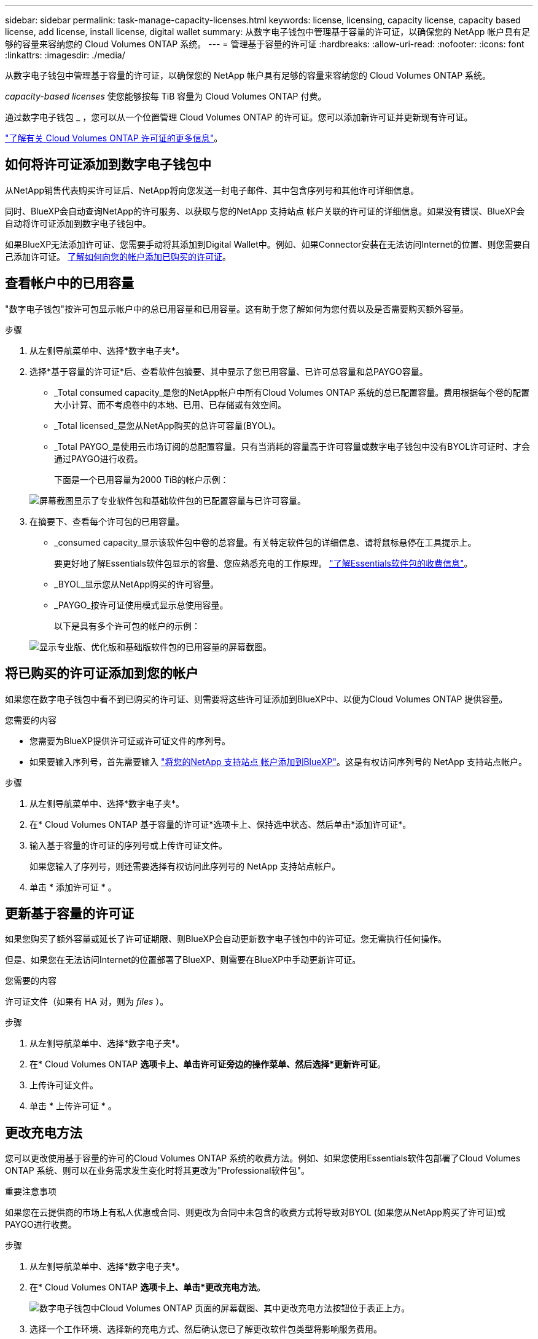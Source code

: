 ---
sidebar: sidebar 
permalink: task-manage-capacity-licenses.html 
keywords: license, licensing, capacity license, capacity based license, add license, install license, digital wallet 
summary: 从数字电子钱包中管理基于容量的许可证，以确保您的 NetApp 帐户具有足够的容量来容纳您的 Cloud Volumes ONTAP 系统。 
---
= 管理基于容量的许可证
:hardbreaks:
:allow-uri-read: 
:nofooter: 
:icons: font
:linkattrs: 
:imagesdir: ./media/


[role="lead"]
从数字电子钱包中管理基于容量的许可证，以确保您的 NetApp 帐户具有足够的容量来容纳您的 Cloud Volumes ONTAP 系统。

_capacity-based licenses_ 使您能够按每 TiB 容量为 Cloud Volumes ONTAP 付费。

通过数字电子钱包 _ ，您可以从一个位置管理 Cloud Volumes ONTAP 的许可证。您可以添加新许可证并更新现有许可证。

link:concept-licensing.html["了解有关 Cloud Volumes ONTAP 许可证的更多信息"]。



== 如何将许可证添加到数字电子钱包中

从NetApp销售代表购买许可证后、NetApp将向您发送一封电子邮件、其中包含序列号和其他许可详细信息。

同时、BlueXP会自动查询NetApp的许可服务、以获取与您的NetApp 支持站点 帐户关联的许可证的详细信息。如果没有错误、BlueXP会自动将许可证添加到数字电子钱包中。

如果BlueXP无法添加许可证、您需要手动将其添加到Digital Wallet中。例如、如果Connector安装在无法访问Internet的位置、则您需要自己添加许可证。 <<将已购买的许可证添加到您的帐户,了解如何向您的帐户添加已购买的许可证>>。



== 查看帐户中的已用容量

"数字电子钱包"按许可包显示帐户中的总已用容量和已用容量。这有助于您了解如何为您付费以及是否需要购买额外容量。

.步骤
. 从左侧导航菜单中、选择*数字电子夹*。
. 选择*基于容量的许可证*后、查看软件包摘要、其中显示了您已用容量、已许可总容量和总PAYGO容量。
+
** _Total consumed capacity_是您的NetApp帐户中所有Cloud Volumes ONTAP 系统的总已配置容量。费用根据每个卷的配置大小计算、而不考虑卷中的本地、已用、已存储或有效空间。
** _Total licensed_是您从NetApp购买的总许可容量(BYOL)。
** _Total PAYGO_是使用云市场订阅的总配置容量。只有当消耗的容量高于许可容量或数字电子钱包中没有BYOL许可证时、才会通过PAYGO进行收费。
+
下面是一个已用容量为2000 TiB的帐户示例：

+
image:screenshot_capacity-based-licenses.png["屏幕截图显示了专业软件包和基础软件包的已配置容量与已许可容量。"]



. 在摘要下、查看每个许可包的已用容量。
+
** _consumed capacity_显示该软件包中卷的总容量。有关特定软件包的详细信息、请将鼠标悬停在工具提示上。
+
要更好地了解Essentials软件包显示的容量、您应熟悉充电的工作原理。 link:concept-licensing.html#notes-about-charging["了解Essentials软件包的收费信息"]。

** _BYOL_显示您从NetApp购买的许可容量。
** _PAYGO_按许可证使用模式显示总使用容量。
+
以下是具有多个许可包的帐户的示例：

+
image:screenshot-digital-wallet-packages.png["显示专业版、优化版和基础版软件包的已用容量的屏幕截图。"]







== 将已购买的许可证添加到您的帐户

如果您在数字电子钱包中看不到已购买的许可证、则需要将这些许可证添加到BlueXP中、以便为Cloud Volumes ONTAP 提供容量。

.您需要的内容
* 您需要为BlueXP提供许可证或许可证文件的序列号。
* 如果要输入序列号，首先需要输入 https://docs.netapp.com/us-en/cloud-manager-setup-admin/task-adding-nss-accounts.html["将您的NetApp 支持站点 帐户添加到BlueXP"^]。这是有权访问序列号的 NetApp 支持站点帐户。


.步骤
. 从左侧导航菜单中、选择*数字电子夹*。
. 在* Cloud Volumes ONTAP 基于容量的许可证*选项卡上、保持选中状态、然后单击*添加许可证*。
. 输入基于容量的许可证的序列号或上传许可证文件。
+
如果您输入了序列号，则还需要选择有权访问此序列号的 NetApp 支持站点帐户。

. 单击 * 添加许可证 * 。




== 更新基于容量的许可证

如果您购买了额外容量或延长了许可证期限、则BlueXP会自动更新数字电子钱包中的许可证。您无需执行任何操作。

但是、如果您在无法访问Internet的位置部署了BlueXP、则需要在BlueXP中手动更新许可证。

.您需要的内容
许可证文件（如果有 HA 对，则为 _files_ ）。

.步骤
. 从左侧导航菜单中、选择*数字电子夹*。
. 在* Cloud Volumes ONTAP *选项卡上、单击许可证旁边的操作菜单、然后选择*更新许可证*。
. 上传许可证文件。
. 单击 * 上传许可证 * 。




== 更改充电方法

您可以更改使用基于容量的许可的Cloud Volumes ONTAP 系统的收费方法。例如、如果您使用Essentials软件包部署了Cloud Volumes ONTAP 系统、则可以在业务需求发生变化时将其更改为"Professional软件包"。

ifdef::azure[]

.限制
不支持更改Edge Cache许可证或从Edge Cache许可证更改。

endif::azure[]

.重要注意事项
如果您在云提供商的市场上有私人优惠或合同、则更改为合同中未包含的收费方式将导致对BYOL (如果您从NetApp购买了许可证)或PAYGO进行收费。

.步骤
. 从左侧导航菜单中、选择*数字电子夹*。
. 在* Cloud Volumes ONTAP *选项卡上、单击*更改充电方法*。
+
image:screenshot-digital-wallet-charging-method-button.png["数字电子钱包中Cloud Volumes ONTAP 页面的屏幕截图、其中更改充电方法按钮位于表正上方。"]

. 选择一个工作环境、选择新的充电方式、然后确认您已了解更改软件包类型将影响服务费用。
+
image:screenshot-digital-wallet-charging-method.png["更改充电方法对话框的屏幕截图、在此可以为Cloud Volumes ONTAP 工作环境选择新的充电方法。"]

. 单击*更改充电方法*。


.结果
BlueXP更改了Cloud Volumes ONTAP 系统的充电方法。

此外、您可能还会注意到、Digital Wallet会刷新每个软件包类型的已用容量、以考虑您刚才所做的更改。



== 删除基于容量的许可证

如果基于容量的许可证已过期且不再使用，则可以随时将其删除。

.步骤
. 从左侧导航菜单中、选择*数字电子夹*。
. 在* Cloud Volumes ONTAP 删除许可证*选项卡上、单击许可证旁边的操作菜单、然后选择*删除许可证*。
. 单击 * 删除 * 进行确认。

